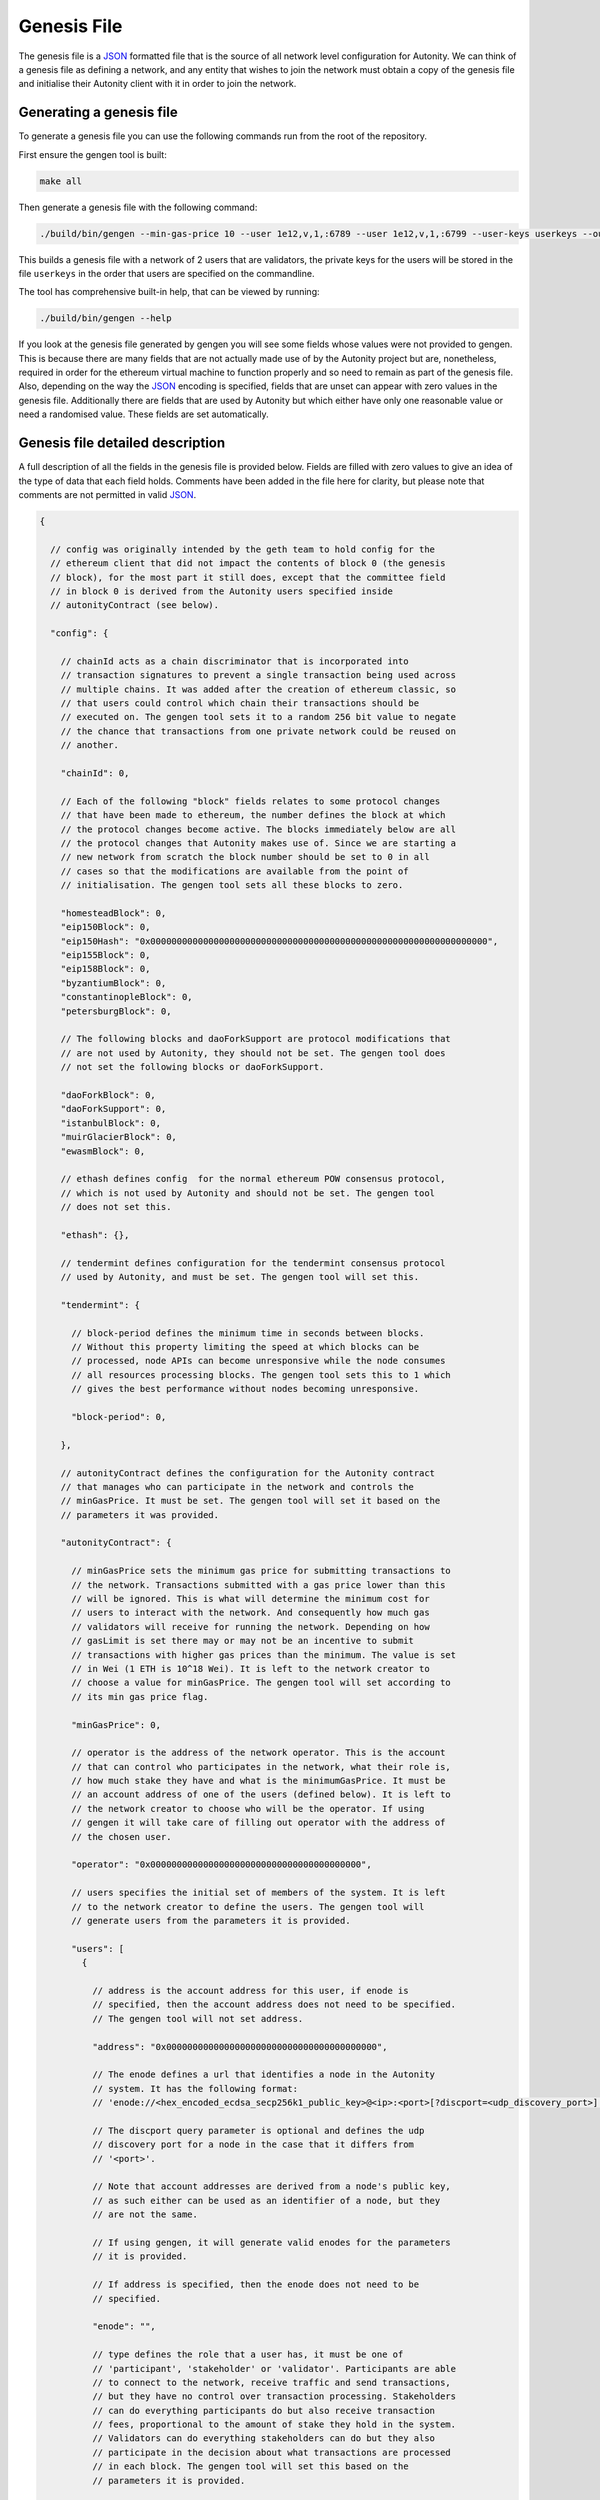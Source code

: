 Genesis File
============

The genesis file is a JSON_ formatted file that is the source of all network
level configuration for Autonity.  We can think of a genesis file as defining a
network, and any entity that wishes to join the network must obtain a copy of
the genesis file and initialise their Autonity client with it in order to join
the network.

.. _JSON: https://www.json.org/json-en.html

Generating a genesis file
-------------------------

To generate a genesis file you can use the following commands run from the root
of the repository.

First ensure the gengen tool is built:

.. code-block:: bash

   make all

Then generate a genesis file with the following command:

.. code-block:: bash

   ./build/bin/gengen --min-gas-price 10 --user 1e12,v,1,:6789 --user 1e12,v,1,:6799 --user-keys userkeys --out-file genesis.json

This builds a genesis file with a network of 2 users that are validators, the
private keys for the users will be stored in the file ``userkeys`` in the order
that users are specified on the commandline.

The tool has comprehensive built-in help, that can be viewed by running:

.. code-block:: bash

   ./build/bin/gengen --help

If you look at the genesis file generated by gengen you will see some fields
whose values were not provided to gengen. This is because there are many fields
that are not actually made use of by the Autonity project but are, nonetheless,
required in order for the ethereum virtual machine to function properly and so
need to remain as part of the genesis file. Also, depending on the way the
JSON_ encoding is specified, fields that are unset can appear with zero values
in the genesis file. Additionally there are fields that are used by Autonity
but which either have only one reasonable value or need a randomised value.
These fields are set automatically.

Genesis file detailed description
---------------------------------


A full description of all the fields in the genesis file is provided below.
Fields are filled with zero values to give an idea of the type of data that
each field holds. Comments have been added in the file here for clarity, but
please note that comments are not permitted in valid JSON_.

..
 We set the highlight to text here since this is not valid json.

 The comment blocks were formatted by writing the comment without the preceding
 '// ' and then line wrapping to 80 chars and then prepending each line with
 '// '

 TODO link enode description to documentation - https://github.com/clearmatics/autonity/issues/528

.. code-block:: text

   {

     // config was originally intended by the geth team to hold config for the
     // ethereum client that did not impact the contents of block 0 (the genesis
     // block), for the most part it still does, except that the committee field
     // in block 0 is derived from the Autonity users specified inside
     // autonityContract (see below).

     "config": {

       // chainId acts as a chain discriminator that is incorporated into
       // transaction signatures to prevent a single transaction being used across
       // multiple chains. It was added after the creation of ethereum classic, so
       // that users could control which chain their transactions should be
       // executed on. The gengen tool sets it to a random 256 bit value to negate
       // the chance that transactions from one private network could be reused on
       // another.

       "chainId": 0,

       // Each of the following "block" fields relates to some protocol changes
       // that have been made to ethereum, the number defines the block at which
       // the protocol changes become active. The blocks immediately below are all
       // the protocol changes that Autonity makes use of. Since we are starting a
       // new network from scratch the block number should be set to 0 in all
       // cases so that the modifications are available from the point of
       // initialisation. The gengen tool sets all these blocks to zero.

       "homesteadBlock": 0,
       "eip150Block": 0,
       "eip150Hash": "0x0000000000000000000000000000000000000000000000000000000000000000",
       "eip155Block": 0,
       "eip158Block": 0,
       "byzantiumBlock": 0,
       "constantinopleBlock": 0,
       "petersburgBlock": 0,

       // The following blocks and daoForkSupport are protocol modifications that
       // are not used by Autonity, they should not be set. The gengen tool does
       // not set the following blocks or daoForkSupport.

       "daoForkBlock": 0,
       "daoForkSupport": 0,
       "istanbulBlock": 0,
       "muirGlacierBlock": 0,
       "ewasmBlock": 0,

       // ethash defines config  for the normal ethereum POW consensus protocol,
       // which is not used by Autonity and should not be set. The gengen tool
       // does not set this.

       "ethash": {},

       // tendermint defines configuration for the tendermint consensus protocol
       // used by Autonity, and must be set. The gengen tool will set this.

       "tendermint": {

         // block-period defines the minimum time in seconds between blocks.
         // Without this property limiting the speed at which blocks can be
         // processed, node APIs can become unresponsive while the node consumes
         // all resources processing blocks. The gengen tool sets this to 1 which
         // gives the best performance without nodes becoming unresponsive.

         "block-period": 0,

       },

       // autonityContract defines the configuration for the Autonity contract
       // that manages who can participate in the network and controls the
       // minGasPrice. It must be set. The gengen tool will set it based on the
       // parameters it was provided.

       "autonityContract": {

         // minGasPrice sets the minimum gas price for submitting transactions to
         // the network. Transactions submitted with a gas price lower than this
         // will be ignored. This is what will determine the minimum cost for
         // users to interact with the network. And consequently how much gas
         // validators will receive for running the network. Depending on how
         // gasLimit is set there may or may not be an incentive to submit
         // transactions with higher gas prices than the minimum. The value is set
         // in Wei (1 ETH is 10^18 Wei). It is left to the network creator to
         // choose a value for minGasPrice. The gengen tool will set according to
         // its min gas price flag.

         "minGasPrice": 0,

         // operator is the address of the network operator. This is the account
         // that can control who participates in the network, what their role is,
         // how much stake they have and what is the minimumGasPrice. It must be
         // an account address of one of the users (defined below). It is left to
         // the network creator to choose who will be the operator. If using
         // gengen it will take care of filling out operator with the address of
         // the chosen user.

         "operator": "0x0000000000000000000000000000000000000000",

         // users specifies the initial set of members of the system. It is left
         // to the network creator to define the users. The gengen tool will
         // generate users from the parameters it is provided.

         "users": [
           {

             // address is the account address for this user, if enode is
             // specified, then the account address does not need to be specified.
             // The gengen tool will not set address.

             "address": "0x0000000000000000000000000000000000000000",

             // The enode defines a url that identifies a node in the Autonity
             // system. It has the following format:
             // 'enode://<hex_encoded_ecdsa_secp256k1_public_key>@<ip>:<port>[?discport=<udp_discovery_port>]'

             // The discport query parameter is optional and defines the udp
             // discovery port for a node in the case that it differs from
             // '<port>'.

             // Note that account addresses are derived from a node's public key,
             // as such either can be used as an identifier of a node, but they
             // are not the same.

             // If using gengen, it will generate valid enodes for the parameters
             // it is provided.

             // If address is specified, then the enode does not need to be
             // specified.

             "enode": "",

             // type defines the role that a user has, it must be one of
             // 'participant', 'stakeholder' or 'validator'. Participants are able
             // to connect to the network, receive traffic and send transactions,
             // but they have no control over transaction processing. Stakeholders
             // can do everything participants do but also receive transaction
             // fees, proportional to the amount of stake they hold in the system.
             // Validators can do everything stakeholders can do but they also
             // participate in the decision about what transactions are processed
             // in each block. The gengen tool will set this based on the
             // parameters it is provided.

             "type": "",

             // stake is a token managed by the Autonity contract this sets the
             // starting amount of stake for a user. The total starting stake will
             // be the sum of stake allocated to each user. The total amount of
             // stake cannot be more than (2^256)-1. Users of type 'participant'
             // must have stake set to zero. The gengen tool will set this based
             // on the parameters it is provided.

             "stake": 0
           }
         ]
       }
     },


     // nonce is unused by Autonity but is required to be part of the block header
     // for the virtual machine to function correctly. The gengen tool leaves this
     // unset.

     "nonce": "0x0",

     // timestamp defines the time of the first block. In general block timestamps
     // are the unix time in seconds. The gengen tool sets this to the unix
     // timestamp in seconds at the point at which the genesis is created.

     "timestamp": "0x0",

     // extraData is unused by Autonity but is required to be part of the block
     // header for the virtual machine to function correctly. The gengen tool
     // leaves this unset.

     "extraData": "0x",

     // gasLimit is a 64 bit value that defines the amount of gas that can be
     // expended while processing transactions for a block. It essentially limits
     // the number of transactions that can fit in a single block. The gengen tool
     // sets this to (2^64)-1 to allow for the maximum possible amount of
     // transactions to be able to fit in a block.

     "gasLimit": "0x0",

    // difficulty is not a concept that makes sense in BFT consensus protocols.
    // Despite this Autonity still makes use of difficulty by hardcoding it to 1,
    // which allows us to use the total difficulty field exchanged during peer
    // connection handshake as a means to decide which peer is ahead. This information
    // is used to determine whether or not a peer should be allowed to connect to the
    // network. The gengen tool sets this to 1.

     "difficulty": "0x0",

     // mixHash was used in geth to improve the performance of invalid block
     // detection performance, in the Autonity project we set it to a sentinel
     // value. The gengen tool sets this sentinel value.

     "mixHash": "0x0000000000000000000000000000000000000000000000000000000000000000",

     The coinbase address field of the genesis file is unused by Autonity, but
     Autonity does use the coinbase field in blocks from block 1 onward to hold
     the address of the block proposer. It is also required to be part of the
     block header for the virtual machine to function correctly. The gengen
     tool leaves this unset.

     "coinbase": "0x0000000000000000000000000000000000000000",

     // This is a mapping from address to amount of initial eth to assign to that
     // address. It is left to the network creator to define the mapping. The
     // addresses must correspond to the users defined within autonityContract.
     // The gengen tool sets this based on the parameters it is provided.

     "alloc": {},

     // The following fields are used only in testing and so should not be set.
     // The gengen tool leaves these unset.

     "number": "0x0",
     "gasUsed": "0x0",
     "parentHash": "0x0000000000000000000000000000000000000000000000000000000000000000"
   }


